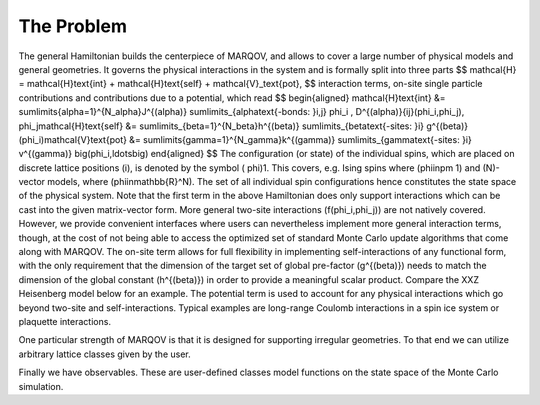 .. Copyright (c) 2021-2022, Manuel Schrauth, Florian Goth



The Problem
============

The general Hamiltonian builds the centerpiece of MARQOV, and allows to cover a large number of physical models and general geometries. It governs the physical interactions in the system and is formally split into three parts
$$
\mathcal{H} = \mathcal{H}\text{int} + \mathcal{H}\text{self} + \mathcal{V}_\text{pot},
$$
interaction terms, on-site single particle contributions and contributions due to a potential, which read
$$
\begin{aligned}
\mathcal{H}\text{int} &= \sum\limits{\alpha=1}^{N_\alpha}J^{(\alpha)} \sum\limits_{\alpha\text{-bonds: }i,j}  \phi_i , D^{(\alpha)}{ij}(\phi_i,\phi_j), \phi_j\
\mathcal{H}\text{self} &= \sum\limits_{\beta=1}^{N_\beta}h^{(\beta)} \sum\limits_{\beta\text{-sites: }i}  g^{(\beta)} (\phi_i)\
\mathcal{V}\text{pot} &= \sum\limits{\gamma=1}^{N_\gamma}k^{(\gamma)} \sum\limits_{\gamma\text{-sites: }i}  v^{(\gamma)} \big(\phi_i,\ldots\big)
\end{aligned}
$$
The configuration (or state) of the individual spins, which are placed on discrete lattice positions \(i\), is denoted by the symbol \( \phi\)1. This covers, e.g. Ising spins where \(\phi\in\pm 1\) and \(N\)-vector models, where \(\phi\in\mathbb{R}^N\). The set of all individual spin configurations hence constitutes the state space of the physical system.
Note that the first term in the above Hamiltonian does only support interactions which can be cast into the given matrix-vector form. More general two-site interactions \(f(\phi_i,\phi_j)\) are not natively covered. However, we provide convenient interfaces where users can nevertheless implement more general interaction terms, though, at the cost of not being able to access the optimized set of standard Monte Carlo update algorithms that come along with MARQOV.
The on-site term allows for full flexibility in implementing self-interactions of any functional form, with the only requirement that the dimension of the target set of global pre-factor \(g^{(\beta)}\) needs to match the dimension of the global constant \(h^{(\beta)}\) in order to provide a meaningful scalar product. Compare the XXZ Heisenberg model below for an example.
The potential term is used to account for any physical interactions which go beyond two-site and self-interactions. Typical examples are long-range Coulomb interactions in a spin ice system or plaquette interactions.

One particular strength of MARQOV is that it is designed for supporting irregular geometries.
To that end we can utilize arbitrary lattice classes given by the user.

Finally we have observables. These are user-defined classes model functions 
on the state space of the Monte Carlo simulation.
